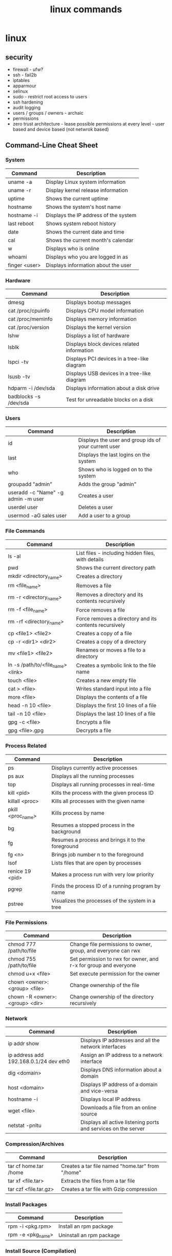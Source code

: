 #+title: linux commands
* linux
** security
- firewall - ufw?
- ssh - fail2b
- iptables 
- apparmour
- selinux
- sudo - restrict root access to users
- ssh hardening
- audit logging
- users / groups / owners - archaic
- permissions
- zero trust architecture - lease possible permissions at every level - user based and device based (not netwrok based)
** Command-Line Cheat Sheet
*** System
|---------------+---------------------------------------|
| Command       | Description                           |
|---------------+---------------------------------------|
| uname -a      | Display Linux system information      |
| uname -r      | Display kernel release information    |
| uptime        | Shows the current uptime              |
| hostname      | Shows the system's host name          |
| hostname -i   | Displays the IP address of the system |
| last reboot   | Shows system reboot history           |
| date          | Shows the current date and time       |
| cal           | Shows the current month's calendar    |
| w             | Displays who is online                |
| whoami        | Displays who you are logged in as     |
| finger <user> | Displays information about the user   |
|---------------+---------------------------------------|
*** Hardware
|-----------------------+---------------------------------------------|
| Command               | Description                                 |
|-----------------------+---------------------------------------------|
| dmesg                 | Displays bootup messages                    |
| cat /proc/cpuinfo     | Displays CPU model information              |
| cat /proc/meminfo     | Displays memory information                 |
| cat /proc/version     | Displays the kernel version                 |
| lshw                  | Displays a list of hardware                 |
| lsblk                 | Displays block devices related information  |
| lspci -tv             | Displays PCI devices in a tree-like diagram |
| lsusb -tv             | Displays USB devices in a tree-like diagram |
| hdparm -i /dev/sda    | Displays information about a disk drive     |
| badblocks -s /dev/sda | Test for unreadable blocks on a disk        |
|-----------------------+---------------------------------------------|
*** Users
|------------------------------------+------------------------------------------------------|
| Command                            | Description                                          |
|------------------------------------+------------------------------------------------------|
| id                                 | Displays the user and group ids of your current user |
| last                               | Displays the last logins on the system               |
| who                                | Shows who is logged on to the system                 |
| groupadd "admin"                   | Adds the group "admin"                               |
| useradd -c "Name" -g admin -m user | Creates a user                                       |
| userdel user                       | Deletes a user                                       |
| usermod -aG sales user             | Add a user to a group                                |
|------------------------------------+------------------------------------------------------|
*** File Commands
|-----------------------------------+--------------------------------------------------------|
| Command                           | Description                                            |
|-----------------------------------+--------------------------------------------------------|
| ls -al                            | List files - including hidden files, with details      |
| pwd                               | Shows the current directory path                       |
| mkdir <directory_name>            | Creates a directory                                    |
| rm <file_name>                    | Removes a file                                         |
| rm -r <directory_name>            | Removes a directory and its contents recursively       |
| rm -f <file_name>                 | Force removes a file                                   |
| rm -rf <directory_name>           | Force removes a directory and its contents recursively |
| cp <file1> <file2>                | Creates a copy of a file                               |
| cp -r <dir1> <dir2>               | Creates a copy of a directory                          |
| mv <file1> <file2>                | Renames or moves a file to a directory                 |
| ln -s /path/to/<file_name> <link> | Creates a symbolic link to the file name               |
| touch <file>                      | Creates a new empty file                               |
| cat > <file>                      | Writes standard input into a file                      |
| more <file>                       | Displays the contents of a file                        |
| head -n 10 <file>                 | Displays the first 10 lines of a file                  |
| tail -n 10 <file>                 | Displays the last 10 lines of a file                   |
| gpg -c <file>                     | Encrypts a file                                        |
| gpg <file>.gpg                    | Decrypts a file                                        |
|-----------------------------------+--------------------------------------------------------|
*** Process Related
|-------------------+---------------------------------------------------|
| Command           | Description                                       |
|-------------------+---------------------------------------------------|
| ps                | Displays currently active processes               |
| ps aux            | Displays all the running processes                |
| top               | Displays all running processes in real-time       |
| kill <pid>        | Kills the process with the given process ID       |
| killall <proc>    | Kills all processes with the given name           |
| pkill <proc_name> | Kills process by name                             |
| bg                | Resumes a stopped process in the background       |
| fg                | Resumes a process and brings it to the foreground |
| fg <n>            | Brings job number n to the foreground             |
| lsof              | Lists files that are open by processes            |
| renice 19 <pid>   | Makes a process run with very low priority        |
| pgrep             | Finds the process ID of a running program by name |
| pstree            | Visualizes the processes of the system in a tree  |
|-------------------+---------------------------------------------------|
*** File Permissions
|--------------------------------+-----------------------------------------------------------------|
| Command                        | Description                                                     |
|--------------------------------+-----------------------------------------------------------------|
| chmod 777 /path/to/file        | Change file permissions to owner, group, and everyone can rwx   |
| chmod 755 /path/to/file        | Set permission to rwx for owner, and r-x for group and everyone |
| chmod u+x <file>               | Set execute permission for the owner                            |
| chown <owner>:<group> <file>   | Change ownership of the file                                    |
| chown -R <owner>:<group> <dir> | Change ownership of the directory recursively                   |
|--------------------------------+-----------------------------------------------------------------|
*** Network
|----------------------------------------+----------------------------------------------------------------|
| Command                                | Description                                                    |
|----------------------------------------+----------------------------------------------------------------|
| ip addr show                           | Displays IP addresses and all the network interfaces           |
| ip address add 192.168.0.1/24 dev eth0 | Assign an IP address to a network interface                    |
| dig <domain>                           | Displays DNS information about a domain                        |
| host <domain>                          | Displays IP address of a domain and vice-versa                 |
| hostname -i                            | Displays local IP address                                      |
| wget <file>                            | Downloads a file from an online source                         |
| netstat -pnltu                         | Displays all active listening ports and services on the server |
|----------------------------------------+----------------------------------------------------------------|
*** Compression/Archives
|-----------------------+--------------------------------------------------|
| Command               | Description                                      |
|-----------------------+--------------------------------------------------|
| tar cf home.tar /home | Creates a tar file named "home.tar" from "/home" |
| tar xf <file.tar>     | Extracts the files from a tar file               |
| tar czf <file.tar.gz> | Creates a tar file with Gzip compression         |
|-----------------------+--------------------------------------------------|
*** Install Packages
|-------------------+--------------------------|
| Command           | Description              |
|-------------------+--------------------------|
| rpm -i <pkg.rpm>  | Install an rpm package   |
| rpm -e <pkg_name> | Uninstall an rpm package |
|-------------------+--------------------------|
*** Install Source (Compilation)
|--------------+------------------------|
| Command      | Description            |
|--------------+------------------------|
| ./configure  | Configures the package |
| make         | Compiles the package   |
| make install | Installs the program   |
|--------------+------------------------|
*** Search
|-----------------------------+-------------------------------------------------------|
| Command                     | Description                                           |
|-----------------------------+-------------------------------------------------------|
| grep <pattern> <files>      | Search for a given pattern in a file                  |
| grep -r <pattern> <dir>     | Search recursively for a pattern in a given directory |
| find /dir/ -name <filename> | Find all the files with a given name                  |
| find / -size +100M          | Find files greater than 100MB in the home folder      |
|-----------------------------+-------------------------------------------------------|
*** Login
|-----------------------------+-----------------------------------------------------|
| Command                     | Description                                         |
|-----------------------------+-----------------------------------------------------|
| ssh <user>@<host>           | Securely connects to the host as the specified user |
| ssh -p <port> <user>@<host> | Securely connect to host on the specified port      |
| telnet <host>               | Connects to the system using telnet port            |
|-----------------------------+-----------------------------------------------------|
*** File Transfer
|---------------------------------+----------------------------------------------------|
| Command                         | Description                                        |
|---------------------------------+----------------------------------------------------|
| scp <file.txt> <server>:/tmp    | Securely copy a file to a server in /tmp directory |
| rsync -a /local/dir /remote/dir | Synchronize the contents of two directories        |
|---------------------------------+----------------------------------------------------|
*** Disk Usage
|----------+---------------------------------------------------------|
| Command  | Description                                             |
|----------+---------------------------------------------------------|
| df -h    | Displays free space on mounted systems (human readable) |
| df -i    | Displays free inodes on mounted systems                 |
| fdisk -l | Displays disk partitions, sizes and types               |
| du -sh   | Displays the disk space a directory is using            |
| findmnt  | Displays target mount point for all filesystems         |
|----------+---------------------------------------------------------|
*** Directory Traversal
|----------+--------------------------------------------------------|
| Command  | Description                                            |
|----------+--------------------------------------------------------|
| cd ..    | Moves one directory up in the directory tree structure |
| cd       | Changes directory to the home directory                |
| cd /test | Change directory to the /test directory                |
|----------+--------------------------------------------------------|
** cURL Commands
*** Syntax & Help
|---------------------+----------------------------------------------------------|
| Command             | Description                                              |
|---------------------+----------------------------------------------------------|
| curl [params] [URL] | Base command syntax                                      |
| curl --help         | Display the command usage and lists most common options  |
| curl --help all     | Display the command usage and list all available options |
|---------------------+----------------------------------------------------------|
*** Basic Operations
|----------------------------+------------------|
| Command                    | Description      |
|----------------------------+------------------|
| curl http://example.com    | Fetch a URL      |
| curl -o /path/to/file.zip  | Download a file  |
| curl -L http://example.com | Follow redirects |
|----------------------------+------------------|
*** Data Transfer
|-------------------------------------------------------------------------+----------------|
| Command                                                                 | Description    |
|-------------------------------------------------------------------------+----------------|
| curl -d "key1=value1&key2=value2" http://example.com/post_endpoint      | Post Data      |
| curl -d '{"key":"value"}' -H "Content-Type: application/json" <api_url> | Post JSON Data |
| curl -F "file=@/path/to/file" http://example.com/upload                 | Upload a file  |
|-------------------------------------------------------------------------+----------------|
*** Authentication & Headers
|------------------------------------------------------------+---------------------------|
| Command                                                    | Description               |
|------------------------------------------------------------+---------------------------|
| curl -u <username>:<password> http://example.com           | HTTP Basic Authentication |
| curl -H "Authorization: Bearer <TOKEN>" http://example.com | Add Headers               |
|------------------------------------------------------------+---------------------------|
*** Other Useful Options
|-----------------------------------------------------+--------------------------|
| Command                                             | Description              |
|-----------------------------------------------------+--------------------------|
| curl --limit-rate 3M -O http://example.com/file.zip | Limit rate (e.g., 3MB/s) |
| curl -C - -O http://example.com/file.zip            | Resume Broken Download   |
| curl -x http://proxyserver:port http://example.com  | Use a Proxy              |
|-----------------------------------------------------+--------------------------|
*** Debugging & Info
|----------------------------+--------------------------|
| Command                    | Description              |
|----------------------------+--------------------------|
| curl -v http://example.com | Verbose Mode             |
| curl -i http://example.com | Retrieve Only Headers    |
| curl --version             | Curl Version & Protocols |
|----------------------------+--------------------------|
*** SSL (Secure Socket Layer)
|--------------------------------------------+-----------------------------------|
| Command                                    | Description                       |
|--------------------------------------------+-----------------------------------|
| curl -k https://example.com                | Skip SSL Certificate Verification |
| curl --cert mycert.pem https://example.com | Use SSL Certificate               |
|--------------------------------------------+-----------------------------------|
*** Common Options
|--------------------------+-------------------------------------------------|
| Option                   | Description                                     |
|--------------------------+-------------------------------------------------|
| -d, --data <data>        | HTTP POST data                                  |
| -F, --fail               | Fail fast with no output on HTTP errors         |
| -h, --help <category>    | Get help for commands                           |
| -i, --include            | Include protocol response headers in the output |
| -o, --output <file>      | Write to file instead of stdout                 |
| -O, --remote-name        | Write output to a file named as the remote file |
| -s, --silent             | Silent mode                                     |
| -T, --upload-file <file> | Transfer local FILE to destination              |
| <user:password>          | Server user and password                        |
| -A, --user-agent <name>  | Send User-Agent <name> to server                |
|--------------------------+-------------------------------------------------|
# ---
# Common mistakes for beginners:
# 1. Using `rm -rf` carelessly. Double-check the path before executing, as this command is irreversible.
# 2. Using `chmod 777`. This gives everyone read, write, and execute permissions, which can be a major security risk. Use more specific permissions whenever possible.
# 3. Forgetting quotes around cURL data payloads (`-d`) can lead to shell interpretation errors, especially with characters like `&` or `{}`.
# ---
** uncomplicated firewall (ufw)
*** deny by default and allow by exception
- port 20 and 21 - ftp
- port 22 - secure shell
- port 23 - telnet
- port 25 - smtp (simple mail transfer protocol)
- port 53 - domain name system
- port 67 & 68 - dynamic host configuration protocol 
- port 80 - http
- port 110 - pop3 (post office protocol version3)
- port 123 - network time protocol
- port 137, 138, 139 - NetBIOS, SMB
- port 143 - imap (internet message access protocol)
- port 443 - https
- port 445 - server message block (smb)
*** internal ports 
- port 5432 - postgresql
- application layer or ssh access recommended
- vpn access or ssl / tls or restricted firewall methods are not so secure
- DO NOT EXPOSE directly
*** general
- sudo ufw app list - script to be written to get the corresponding ports and display it in "security" alias
  
** open source options
|----------------------------+------------------------|
| open source                | propr'y                |
|----------------------------+------------------------|
| thunderbird (mozilla)      | microsoft outlook      |
| godot                      | unity                  |
| bittorrent (qb)            | mutorrent              |
| virtualbox (oracle)        | vmware                 |
| etherpad                   | google docs            |
| musescore                  | sibelius - sheet music |
| logseq                     | obsidian               |
| okular                     | adobe acrobat          |
| clamav                     | nortan antivirus       |
| krita                      | coral painter          |
| *anytype                   | notion                 |
| syncthing                  | dropbox                |
| firefox                    | microsoft ie           |
| vlc media player           | windows media player   |
| OBS studio                 | camtasia               |
| 7-zip                      | winzip                 |
| gimp                       | adobe photoshop        |
| libreoffice                | microsoft office       |
| wordpress                  | commercial cms         |
| php                        | asp .net               |
| git                        | perforce               |
| blender                    | autodesk maya          |
| audacity - audio           | adobe audition         |
| signal - privacy           | whatsapp               |
| trello                     | jira                   |
| nextcloud                  | google drive           |
| keepass                    | lastpass               |
| shotcut - editing software | adobe premiere         |
| postgresql                 | oracle db              |
| inkscape                   | adobe illustrator      |
| jitsi meet                 | zoom                   |
| freeCAD                    | autoCAD                |
| Nginx                      | Apache HTTP server     |
|----------------------------+------------------------|

** general intro
zoxide, fd, tmux, gh cli, fzf, ripgrep, stow, jq, password-store, doppler cli
linux is a kernel which helps you interact with hardware and software
- shell - command line interface 
- terminal 
- file system directory 
- root (super user)
- permissions (rwx)
- process (pid)
- init - systemd
- daemons - sshd or cron
- pkg mgrs
- kernel modules (hardware drivers)
- shell scripts
- environment variables ($path)
- pipes
- redirection
- standard streams (stdin stdout stderr)
- symbolic links (shortcuts)
- hard links (alternate names)
- mounting (storage)
- swap space
- cron jobs (schedule)
- system logs (/var/log)
- ping, ss, ip
- ssh
- sudo
- system monitoring - htop, top
*- signals - sigkill, sigterm
*- file descriptors - fd table, file table, inode table, hd data blocks
- run levels or targes (single user, multiple user, graphic users)
- tmux
*- storage mgmnt - fdisk, parted, lvm (logical volume manager)
*- file systems - ext4, xfs, btrfs
- disk usage - df (overall space), du (directory sizes)
*- security - firewalls (iptables, ufw), SElinux, apparmor
- authentication - PAM - pluggable authentication modules
- /proc - ps aux virtual 
- /dev - hardware and software 
- /dmesg log - kernel and system messages (hardware issues)
- compilation - make, gcc - directly from source code 
- isolated applications - dockers, podman - package apps with their dependences 
- virtulaization - kvm, qemu (entire os can be run inside os)
- file sharing (nfs, samba)
- transfer data (scp, rsync)
- host services (web servers - apache, nginx)
- monitoring networks - wireshark, tcp
- kernel headers (compliing hardware)
- package formats - .deb, ,rpm
- flatpak, snap, appimage - install and run across many distros
- systemd services - start, stop, enable, disable - background processess
- display servers - x11, wayland
- desktop environment - kde, gnome, xfce,
- aliases
- bash functions (bashrc?)
- everything is a file (/sys / - hardware, processes and sockets)
- initramfs - loaded at boot time - kernel for hardware l
** linux -> fedora + darwin (macOS)
- dnf - fedora
- brew - macOS
- yum - aws, Red Hat Enterprise Linux (RHEL), CentOS, Fedora
- apk - alpine
- apt - debian, ubuntu, and derivatives like linux mint
- dpkg - debian
- rpm - rhel, centos, fedora
- pacman - arch, manjaro
- zypper, YaST - suse
- emerge - gentoo
- snap - ubuntu
- flatpak - various distributions
** advanced commands
- tmux tmux-resurrect tmux-continuum
- pipeline (|) vs xargs (multifile processing) vs parallel (concurrency) 
- grep (filter rows) vs sed (streaming editor) vs awk (script based processing) 
- rsync (delta transfer over remote + compression) vs cp (full local transfer) vs scp (full remote transfer); other options: aws s3 sync, gsutil rsync, git (lfs) 
- bat as batcat (pretty print, navigate) vs cat
- fd vs find
- ncdu vs du
- htop vs top
- column - csv
- watch - monitor any command in real time
- pv - progress live bar for long running commands
  - copy file with progress → pv bigfile.iso > /mnt/usb/bigfile.iso
  - monitor backup creation → tar cf - /home | pv | gzip > backup.tar.gz
- tldr
- eza vs ls
- tree  
- rename many files at once
  - change all .txt files to .log → rename 's/\.txt$/\.log/' *.txt
  - convert all filenames to lowercase → rename 'y/A-Z/a-z/' *
  - add a prefix to JPG files → rename 's/^/photo_/' *.jpg
- autostop a command after some time
  - stop after 10 seconds → timeout 10s ping google.com
  - stop after 1 hour → timeout 1 hour rsync -av /source/ /destination/
- randomize or pick something from a list
  - shuffle all lines in a file → shuf file.txt
  - pick one random line → shuf -n 1 file.txt
  - generate random 12-character password → shuf -zer -n12 {A..Z} {a..z} {0..9} | tr -d '\0'
- compare two files and spot differences
  - compare both files → comm file1.txt file2.txt
  - show only common lines → comm -12 file1.txt file2.txt
- read file contents in reverse
  - view file in reverse → tac /var/log/syslog
  - save reversed content → tac file.txt > reversed.txt
- add line numbers to a File Instantly
  - add numbers to all lines → nl file.txt
  - skip blank lines → nl -ba file.txt
** temp
|--------------------------+-----------------------------------------------------------|
| shell cmd                | particulars                                               |
|--------------------------+-----------------------------------------------------------|
| !!                       | rerun previous command                                    |
| !$                       | show argument                                             |
| &&                       | chaining - run second cmd only if first one is error free |
| ;                        | chaining - execute all                                    |
| double vertical pipeline | chaining - run second cmd if first fails                  |
| jobs                     | list suspended processes                                  |
| fg %n                    | bring nth process status to running                       |
| Ctrl R                   | reverse search (similar to history)                       |
|--------------------------+-----------------------------------------------------------|

** tips & tricks
|---------------------------------+--------------------------+-------------------------------------------------------|
| old command                     | new command              | details                                               |
|---------------------------------+--------------------------+-------------------------------------------------------|
| ls -a                           | ls -A                    | hides current (.) and parent (..) directory shortcuts |
| find . -exec grep 'hello' {} \; | grep -r 'hello'          | built in support for recursive search                 |
| mkdir blog/2024/09/16           | mkdir -p blog/2024/09/16 | make deep directories with one command                |
|                                 | cd -                     | toggle between recent directories                     |
| cp -R docs backup-docs          | cp -a docs backup-docs   | copy directories with maximum fidelity                |
|                                 | tar xvf archive.tar.gz   | extract tar.gz files with a single command            |
| cat filename.ext                | cat -sb filename.ext     | inspect files quickly                                 |
|                                 |                          |                                                       |
|---------------------------------+--------------------------+-------------------------------------------------------|

** zsh
- nano ~/.zshrc
- export PATH="/usr/local/bin:/usr/bin:/bin:/usr/sbin:/sbin:/Library/Apple/usr/bin:/"
- source ~/.zshrc
** port
- lsof -i -P -n | grep LISTEN
- netstat -an | grep LISTEN
** packages
- sudo dnf -y git gs python3 neofetch top htop curl emacs
** chmod / chown
- numeric octal mode: read (r|4), write (w|2) and execute (x|1)
- symbolic mode: user (owner) u, group g, others o, all a
- permission operators: add (+), remove (-), set exact (=)
- commonly used
  - 777: Full permissions for everyone (read, write, execute).
  - 755: Full permissions for the owner, and read and execute permissions for group and others.
  - 644: Read and write permissions for the owner, and read-only for group and others.
  - 600: Read and write permissions for the owner, no permissions for group and others.
  - 400: Read-only for the owner, no permissions for group and others.
  - chmod u+x file: Add execute permission for the owner.
  - chmod g-w file: Remove write permission for the group.
  - chmod o=r file: Set read-only permission for others.
  - chmod a+rw file: Add read and write permissions for everyone.
** file and directory commands
- ls
- ls -l  # detailed listing
- ls -a  # shows hidden files
- cd /path/to/directory  # navigate to a directory
- cd ~                   # go to home directory
- cd ..                  # move one directory up
- pwd
- mkdir new_directory
- rm filename          # delete a file
- rm -r directoryname  # delete a directory and its contents
- cp source_file destination_directory
- cp -r source_directory destination_directory  # copy directory recursively
- mv old_name new_name  # rename a file or directory
- mv file_name /path/to/destination  # move to another directory
** file viewing and editing commands
- cat file_name
- cat file1.txt file2.txt
- cat file1.txt file2.txt > newfile.txt # concat to new file 
- cat file1.txt file2.txt >> existingfile.txt # concat and append to new file
- cat file1.txt file2.txt | grep "search_term" # search for search_term in the combined output of file1.txt and file2.txt
- cat > newfile.txt # create new file; type content and press Ctrl+D
- cat >> existingfile.txt # append to existing file
- cat -n file_name # numbering lines
- cat -v file_name # display non printable chars (tab / line breaks)
- cat -s file_name # suppress multiple blank lines
- cat -E file_name # end of line markers
- cat file_name | less # display page by page
- emacs file_name  # opens the file for editing
- nano file_name  # opens the file for editing
- less file_name
- head file_name
- tail file_name
** system information commands
- uname
- uname -r
- df -h  # disk space; human-readable format
- du -h  # usage of files and directories; human-readable format
- top
- sudo dnf install htop
- htop
- free -h
** package management with dnf
- sudo dnf update
- sudo dnf upgrade
- sudo dnf install package_name
- sudo dnf remove package_name
- sudo dnf search package_name
** user and permission commands
- chmod 755 file_name  # Give owner full access, others read and execute
- sudo chown new_owner:new_group file_name
** network commands
- whoami
- uname
- ping google.com
- ifconfig  # might need to install net-tools
- ip addr 
- curl ifconfig.me
- ip addr
- curl https://example.com
- ssh #shell
- wget #download files from internet; same as curl 
** searching and finding files
- find /path/to/search -name "file_name"
- grep "search_term" file_name 
- `grep "search_term" file.txt` - Search for "search_term" in file.txt
- `grep -i "search_term" file.txt` - Search for "search_term" in file.txt, ignoring case
- `grep -v "search_term" file.txt` - Search for lines that do not contain "search_term" in file.txt
- `grep -c "search_term" file.txt` - Count the number of lines containing "search_term" in file.txt
- `grep -n "search_term" file.txt` - Search for "search_term" in file.txt and display line numbers
- `grep -l "search_term" file.txt` - Search for "search_term" in file.txt and display only file names with matches
- `grep -r "search_term" directory/` - Recursively search for "search_term" in directory and subdirectories
- `grep -E "search_term1|search_term2" file.txt` - Search for lines containing either "search_term1" or "search_term2" in file.txt
- `grep -P "search_term" file.txt` - Search for "search_term" in file.txt using Perl-compatible regular expressions
- `grep -f search_terms.txt file.txt` - Search for multiple search terms in file.txt, one per line in search_terms.txt
- `ls -l | grep ".txt"` - Search for files with the ".txt" extension in the current directory
- `grep "search_term" file1.txt file2.txt` - Search for "search_term" in multiple files
- `grep -Pzo "pattern" file` - Search for a pattern using Perl-compatible regular expressions, with zero-separated output
- `grep -rno "pattern" directory` - Recursively search for a pattern in a directory, showing line numbers and file names
- `grep -f patterns.txt file` - Search for multiple patterns in a file, with patterns defined in patterns.txt
- `grep -E "pattern1|pattern2" file` - Search for lines containing either pattern1 or pattern2
- `grep -v -E "pattern1|pattern2" file` - Search for lines not containing either pattern1 or pattern2
- `grep -oP "pattern" file` - Print only the matched text, using Perl-compatible regular expressions
- `grep -A 2 -B 1 "pattern" file` - Print 2 lines after and 1 line before each match
- `grep -m 5 "pattern" file` - Stop after finding 5 matches
- `grep --color=auto "pattern" file` - Highlight matched text in color
- `grep -R "pattern" directory` - Recursively search for a pattern in a directory, without following symlinks
- `grep -w "pattern" file` - Match whole words only
- `grep -x "pattern" file` - Match entire lines only
** shell scripting
|-------------+--------+---------+------------------------------------------------------|
| command     | events | options | comments                                             |
|-------------+--------+---------+------------------------------------------------------|
| echo        |        | -e      | text formatting                                      |
| sleep       |        | 5       | delay 5 seconds                                      |
| read        |        | -p      | press enter / read input                             |
| usleep      |        | 500000  | 0.5 seconds (microseconds)                           |
| wait        |        | $!      | wait for background processes                        |
| inotifywait |        |         | monitor file system (subkernel level)                |
| socat       |        |         | bidirectional data transfer - network event triggers |
|             |        |         |                                                      |
|-------------+--------+---------+------------------------------------------------------|

*** notes
- inotifywait is a linux command-line tool that monitors file system events using the inotify kernel subsystem. It allows you to track events like file access, modification, creation, deletion, and movement. key options include -m (monitor continuously), -r (recursive monitoring), -e (specify events), -q (quiet output), --timefmt (customize time format), and --format (customize output format). You can use it to automate tasks, monitor logs, trigger actions on file changes, and build file synchronization tools by outputting event details to standard output, which can then be piped to other commands for processing.
- ```socat``` is a versatile command-line tool for bidirectional data transfer between various address types, including TCP/UDP sockets, Unix domain sockets, files, serial lines, and SSL/TLS connections. It enables network relaying, serial communication, proxying, data transfer, debugging, and secure communication, offering greater flexibility and power than ```netcat```.
  
** others
- clear
- history
- ln #shortcut
- hostname 
- alias ll="ls -la"  # example to list files with details and hidden files
** to be checked
- neofetch
- path
- top, free, iostat, htop, vmstat, or iftop
- dmesg
- ps
- df
- du
- tail
- systemctl
- lsof
- journalctl
- strace
- free 
- lscpu
** getting help
- man command_name
- command_name -h #?
** do not run these commands ever
- rm -rf / | deletes everything from root forever
- dd - make copies - https://opensource.com/article/18/7/how-use-dd-linux
- :(){ :|:& };: - bash fork() bomb. Prevention steps:
  - type -a ulimit
  - ulimit -u
  - ulimit -a
  - ulimit -S -u 5000
  - man ulimit
  - help ulimit
- chmod -R 777 / | permission pulverizer
- mkfs.ext4 /dev/sda | disk formatter
